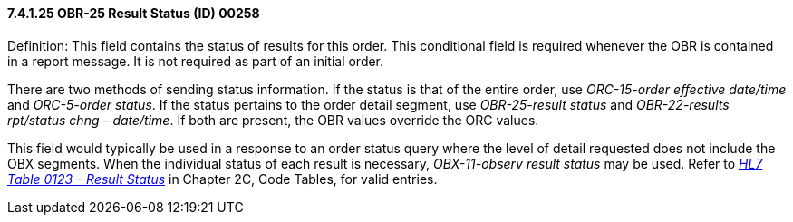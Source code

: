 ==== 7.4.1.25 OBR-25 Result Status (ID) 00258

Definition: This field contains the status of results for this order. This conditional field is required whenever the OBR is contained in a report message. It is not required as part of an initial order.

There are two methods of sending status information. If the status is that of the entire order, use _ORC-15-order effective date/time_ and _ORC-5-order status_. If the status pertains to the order detail segment, use _OBR-25-result status_ and _OBR-22-results rpt/status chng – date/time_. If both are present, the OBR values override the ORC values.

This field would typically be used in a response to an order status query where the level of detail requested does not include the OBX segments. When the individual status of each result is necessary, _OBX-11-observ result status_ may be used. Refer to file:///E:\V2\v2.9%20final%20Nov%20from%20Frank\V29_CH02C_Tables.docx#HL70123[_HL7 Table 0123 – Result Status_] in Chapter 2C, Code Tables, for valid entries.

